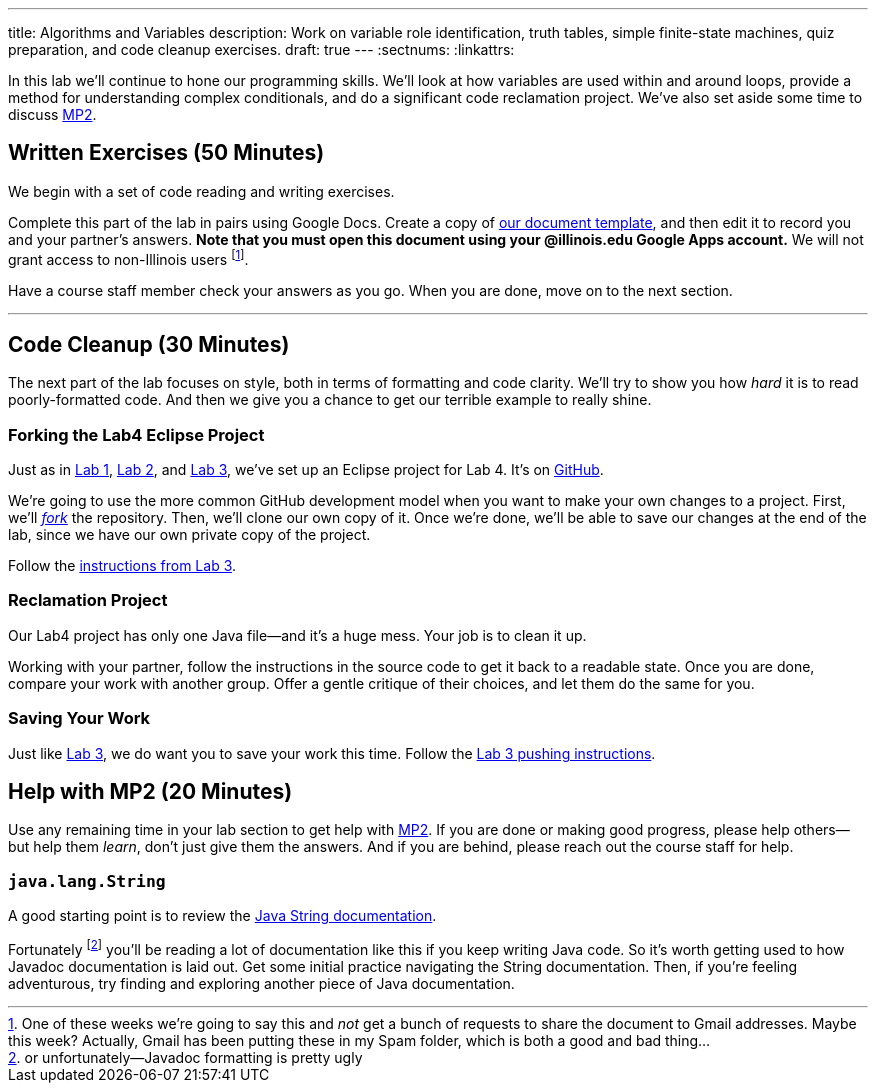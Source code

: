 ---
title: Algorithms and Variables
description:
  Work on variable role identification, truth tables, simple finite-state
  machines, quiz preparation, and code cleanup exercises.
draft: true
---
:sectnums:
:linkattrs:

[.lead]
//
In this lab we'll continue to hone our programming skills.
//
We'll look at how variables are used within and around loops, provide a method
for understanding complex conditionals, and do a significant code reclamation
project.
//
We've also set aside some time to discuss link:/MP/2017/fall/2/[MP2].

[[exercises]]
== Written Exercises [.text-muted]#(50 Minutes)#

[.lead]
//
We begin with a set of code reading and writing exercises.

Complete this part of the lab in pairs using Google Docs.
//
Create a copy of https://goo.gl/KTxDWg[our document template], and then edit it
to record you and your partner's answers.
//
**Note that you must open this document using your @illinois.edu Google Apps
account.**
//
We will not grant access to non-Illinois users footnote:[One of these weeks
we're going to say this and _not_ get a bunch of requests to share the document
to Gmail addresses. Maybe this week? Actually, Gmail has been putting these in
my Spam folder, which is both a good and bad thing...].

Have a course staff member check your answers as you go.
//
When you are done, move on to the next section.

'''

[[cleanup]]
== Code Cleanup [.text-muted]#(30 Minutes)#

[.lead]
//
The next part of the lab focuses on style, both in terms of formatting and
code clarity.
//
We'll try to show you how _hard_ it is to read poorly-formatted code.
//
And then we give you a chance to get our terrible example to really shine.

=== Forking the Lab4 Eclipse Project

Just as in link:/lab/1/[Lab 1], link:/lab/2/[Lab 2], and link:/lab/3/[Lab 3],
we've set up an Eclipse project for Lab 4.
//
It's on
//
https://github.com/cs125-illinois/Lab4[GitHub].

We're going to use the more common GitHub development model when you want to
make your own changes to a project.
//
First, we'll https://help.github.com/articles/fork-a-repo/[_fork_] the
repository.
//
Then, we'll clone our own copy of it.
//
Once we're done, we'll be able to save our changes at the end of the lab, since
we have our own private copy of the project.

Follow the link:/lab/3/#forking[instructions from Lab 3].

=== Reclamation Project

Our Lab4 project has only one Java file&mdash;and it's a huge mess.
//
Your job is to clean it up.

Working with your partner, follow the instructions in the source code to get it back to a readable state.
//
Once you are done, compare your work with another group.
//
Offer a gentle critique of their choices, and let them do the same for you.

=== Saving Your Work

Just like link:/lab/3/[Lab 3], we do want you to save your work this time.
//
Follow the link:/lab/3/#push[Lab 3 pushing instructions].

[[mp2]]
== Help with MP2 [.text-muted]#(20 Minutes)#

Use any remaining time in your lab section to get help with link:/MP/2017/fall/2/[MP2].
//
If you are done or making good progress, please help others&mdash;but help them
_learn_, don't just give them the answers.
//
And if you are behind, please reach out the course staff for help.

=== `java.lang.String`

A good starting point is to review the
//
https://docs.oracle.com/javase/7/docs/api/java/lang/String.html[Java String
documentation].

Fortunately footnote:[or unfortunately&mdash;Javadoc formatting is pretty ugly]
you'll be reading a lot of documentation like this if you keep writing Java
code.
//
So it's worth getting used to how Javadoc documentation is laid out.
//
Get some initial practice navigating the String documentation.
//
Then, if you're feeling adventurous, try finding and exploring another piece of
Java documentation.

// vim: ts=2:sw=2:et
